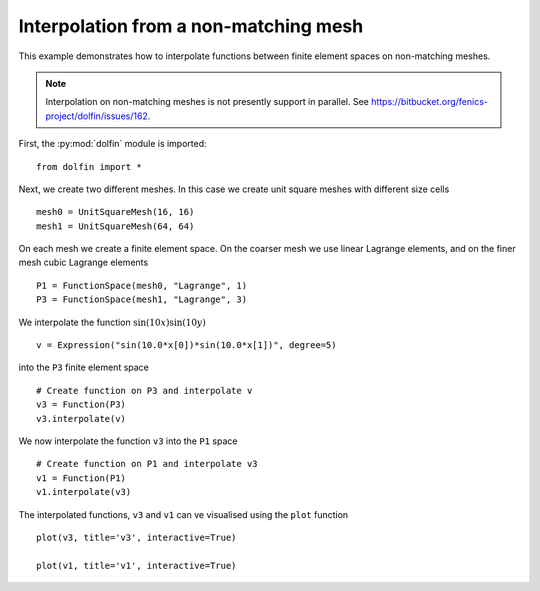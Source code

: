 
.. _demo_nonmataching_interpolation:

Interpolation from a non-matching mesh
======================================

This example demonstrates how to interpolate functions between
finite element spaces on non-matching meshes.

.. note::

   Interpolation on non-matching meshes is not presently support in
   parallel. See
   https://bitbucket.org/fenics-project/dolfin/issues/162.

First, the :py:mod:`dolfin` module is imported: ::

  from dolfin import *

Next, we create two different meshes. In this case we create unit
square meshes with different size cells ::

  mesh0 = UnitSquareMesh(16, 16)
  mesh1 = UnitSquareMesh(64, 64)

On each mesh we create a finite element space. On the coarser mesh we use linear
Lagrange elements, and on the finer mesh cubic Lagrange elements ::

  P1 = FunctionSpace(mesh0, "Lagrange", 1)
  P3 = FunctionSpace(mesh1, "Lagrange", 3)

We interpolate the function :math:`\sin(10x) \sin(10y)` ::

  v = Expression("sin(10.0*x[0])*sin(10.0*x[1])", degree=5)

into the ``P3`` finite element space ::

  # Create function on P3 and interpolate v
  v3 = Function(P3)
  v3.interpolate(v)

We now interpolate the function ``v3`` into the ``P1`` space ::

  # Create function on P1 and interpolate v3
  v1 = Function(P1)
  v1.interpolate(v3)

The interpolated functions, ``v3`` and ``v1`` can ve visualised using
the ``plot`` function ::

  plot(v3, title='v3', interactive=True)

  plot(v1, title='v1', interactive=True)

